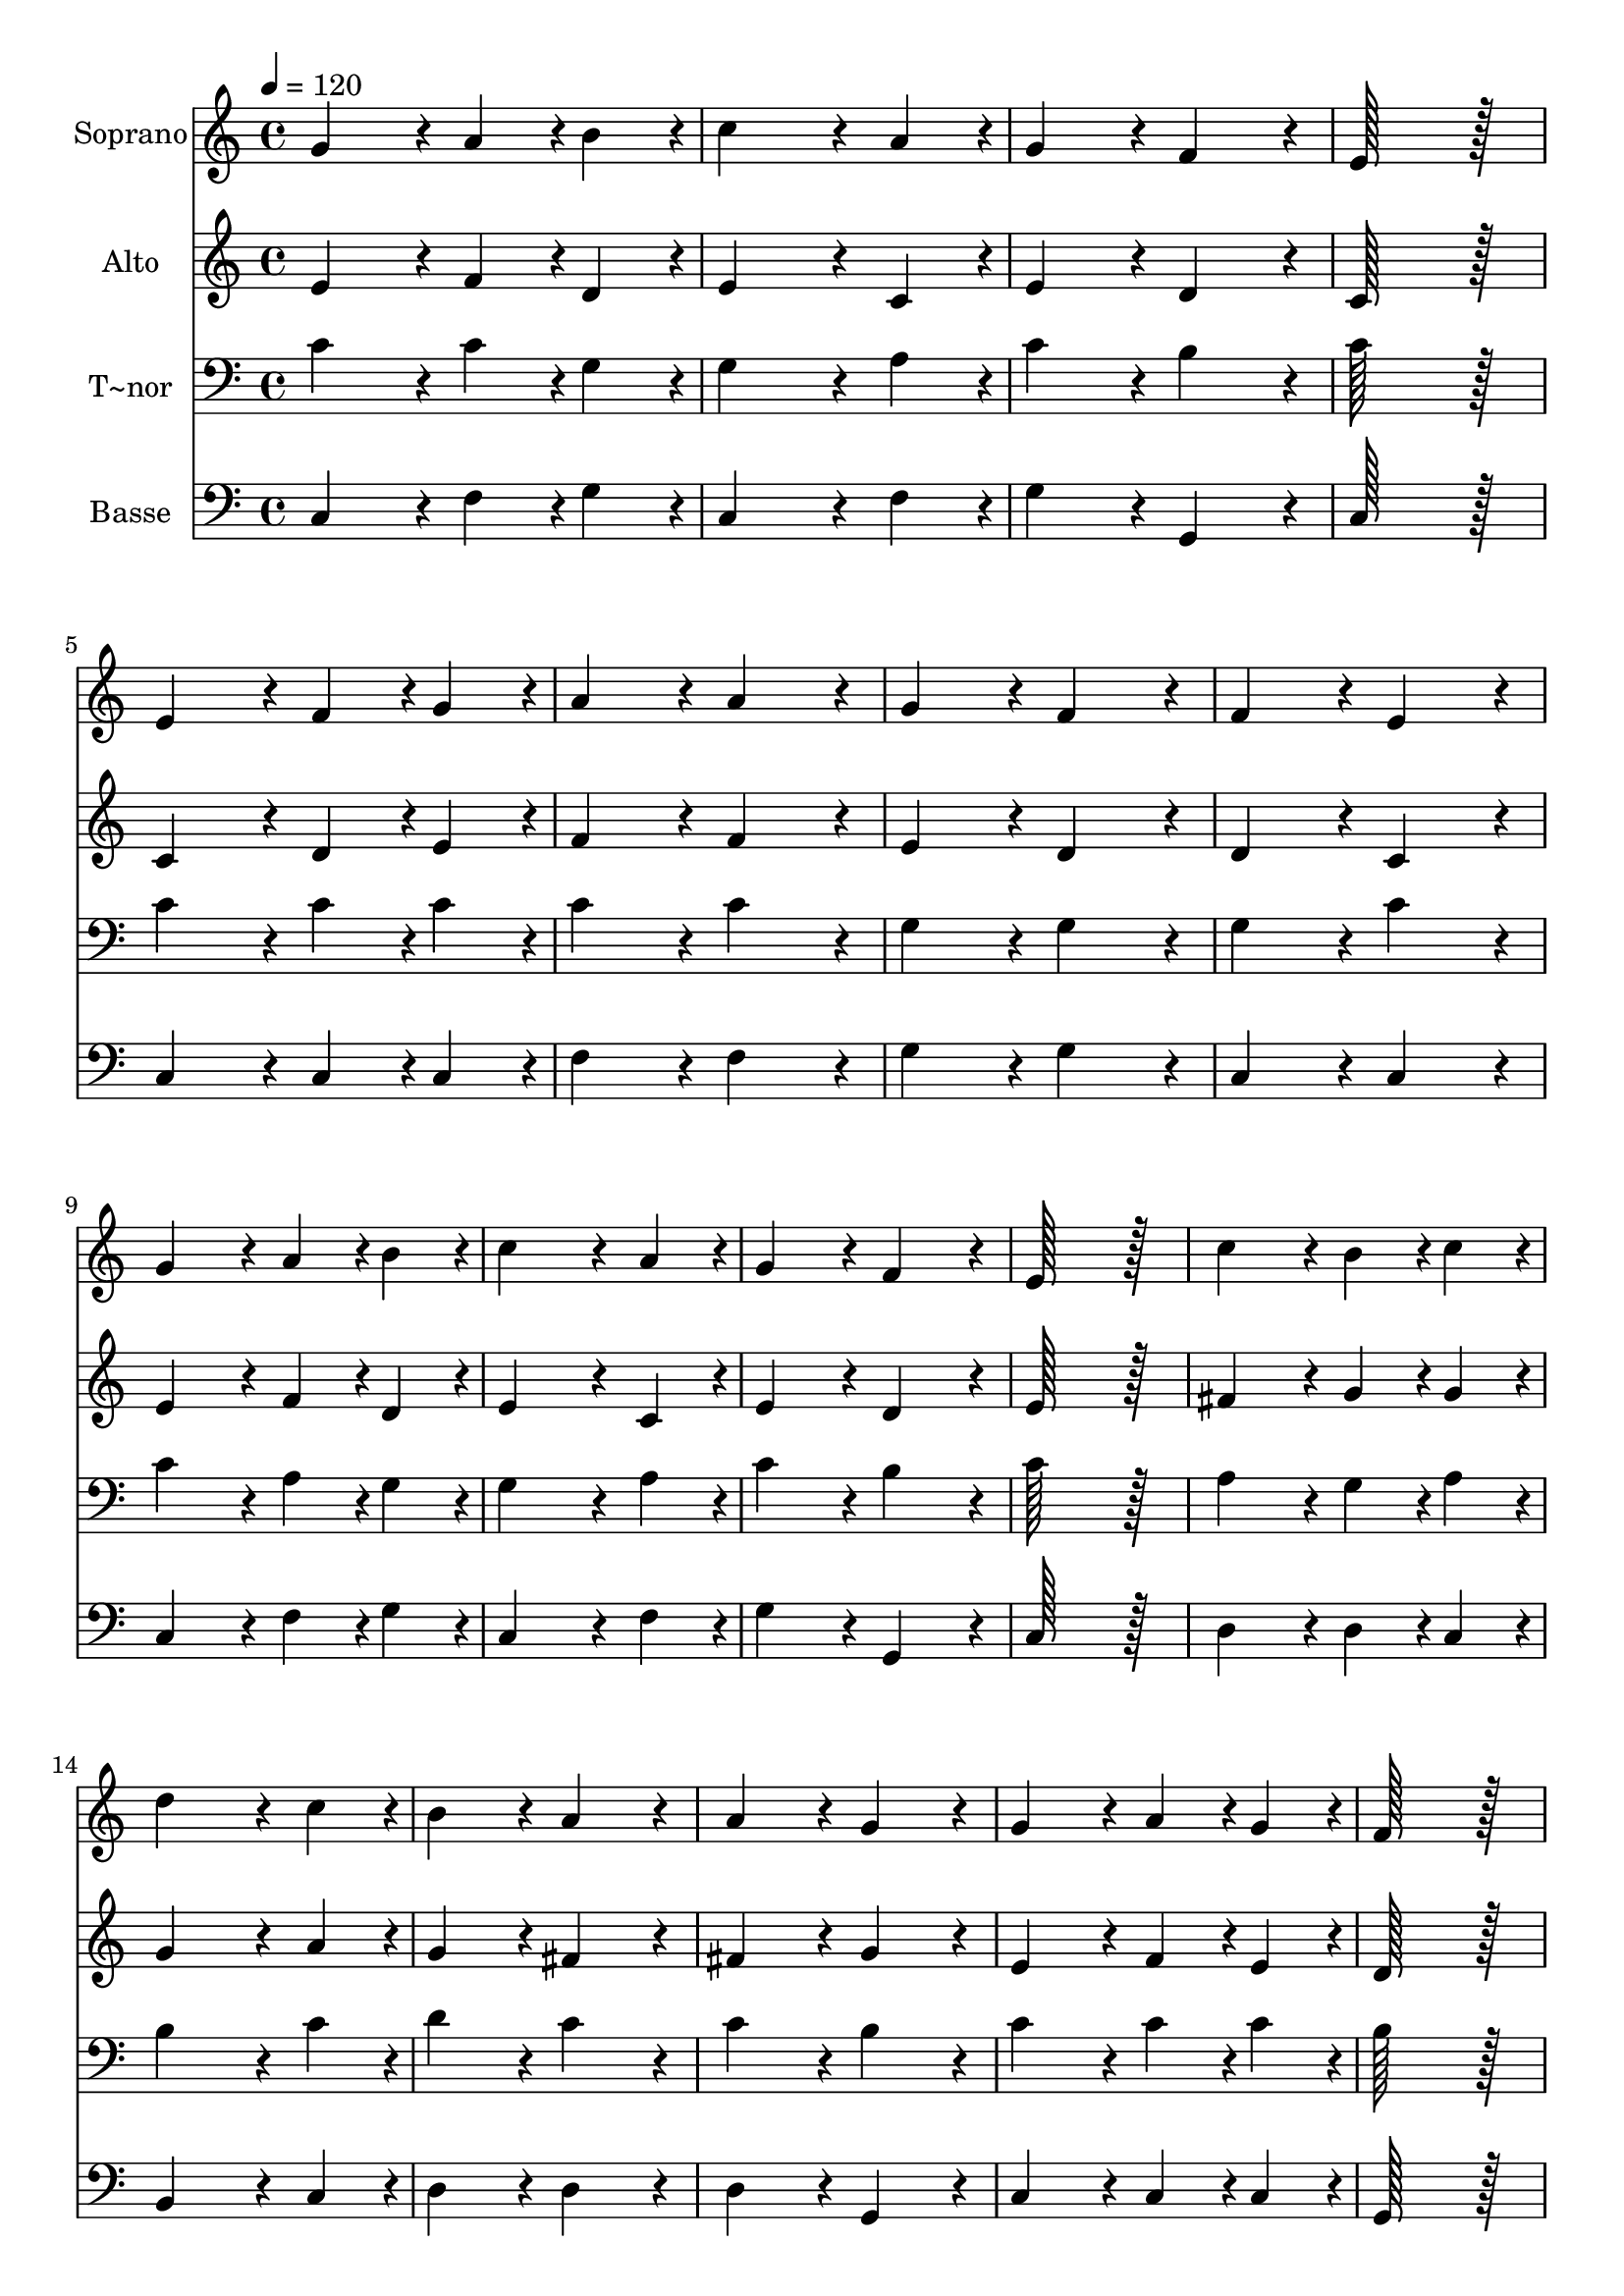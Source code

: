 % Lily was here -- automatically converted by c:/Program Files (x86)/LilyPond/usr/bin/midi2ly.py from output/033.mid
\version "2.14.0"

\layout {
  \context {
    \Voice
    \remove "Note_heads_engraver"
    \consists "Completion_heads_engraver"
    \remove "Rest_engraver"
    \consists "Completion_rest_engraver"
  }
}

trackAchannelA = {
  
  \time 4/4 
  
  \tempo 4 = 120 
  \skip 1*34 
  \time 8/4 
  
}

trackA = <<
  \context Voice = voiceA \trackAchannelA
>>


trackBchannelA = {
  
  \set Staff.instrumentName = "Soprano"
  
  \time 4/4 
  
  \tempo 4 = 120 
  \skip 1*34 
  \time 8/4 
  
}

trackBchannelB = \relative c {
  g''4*172/96 r4*20/96 a4*86/96 r4*10/96 b4*86/96 r4*10/96 c4*259/96 
  r4*29/96 a4*86/96 r4*10/96 
  | % 2
  g4*172/96 r4*20/96 f4*172/96 r4*20/96 e128*115 r128*13 
  | % 3
  e4*172/96 r4*20/96 f4*86/96 r4*10/96 g4*86/96 r4*10/96 a4*172/96 
  r4*20/96 a4*172/96 r4*20/96 
  | % 4
  g4*172/96 r4*20/96 f4*172/96 r4*20/96 f4*172/96 r4*20/96 e4*172/96 
  r4*20/96 
  | % 5
  g4*172/96 r4*20/96 a4*86/96 r4*10/96 b4*86/96 r4*10/96 c4*259/96 
  r4*29/96 a4*86/96 r4*10/96 
  | % 6
  g4*172/96 r4*20/96 f4*172/96 r4*20/96 e128*115 r128*13 
  | % 7
  c'4*172/96 r4*20/96 b4*86/96 r4*10/96 c4*86/96 r4*10/96 d4*259/96 
  r4*29/96 c4*86/96 r4*10/96 
  | % 8
  b4*172/96 r4*20/96 a4*172/96 r4*20/96 a4*172/96 r4*20/96 g4*172/96 
  r4*20/96 
  | % 9
  g4*172/96 r4*20/96 a4*86/96 r4*10/96 g4*86/96 r4*10/96 f128*115 
  r128*13 
  | % 10
  f4*172/96 r4*20/96 g4*86/96 r4*10/96 f4*86/96 r4*10/96 e128*115 
  r128*13 
  | % 11
  c'4*86/96 r4*10/96 b4*86/96 r4*10/96 a4*86/96 r4*10/96 g4*86/96 
  r4*10/96 a4*86/96 r4*10/96 g4*86/96 r4*10/96 f4*86/96 r4*10/96 e4*86/96 
  r4*10/96 
  | % 12
  e4*172/96 r4*20/96 d4*172/96 r4*20/96 g4*172/96 r4*20/96 g128*43 
  r128*5 g4*43/96 r4*5/96 
  | % 13
  a128*115 r128*13 c4*172/96 r4*20/96 b4*86/96 r4*10/96 a4*86/96 
  r4*10/96 
  | % 14
  g128*43 r128*5 f4*43/96 r4*5/96 e4*172/96 r4*20/96 c'4*172/96 
  r4*20/96 d4*86/96 r4*10/96 e4*86/96 r4*10/96 
  | % 15
  a,4*259/96 r4*29/96 a4*86/96 r4*10/96 g4*172/96 r4*20/96 f4*172/96 
  r4*20/96 
  | % 16
  e128*115 r128*13 c'4*172/96 r4*20/96 d4*86/96 r4*10/96 e4*86/96 
  r4*10/96 
  | % 17
  a,4*259/96 r4*29/96 d4*86/96 r4*10/96 c4*172/96 r4*20/96 b4*172/96 
  r4*20/96 
  | % 18
  c128*115 
}

trackB = <<
  \context Voice = voiceA \trackBchannelA
  \context Voice = voiceB \trackBchannelB
>>


trackCchannelA = {
  
  \set Staff.instrumentName = "Alto"
  
  \time 4/4 
  
  \tempo 4 = 120 
  \skip 1*34 
  \time 8/4 
  
}

trackCchannelB = \relative c {
  e'4*172/96 r4*20/96 f4*86/96 r4*10/96 d4*86/96 r4*10/96 e4*259/96 
  r4*29/96 c4*86/96 r4*10/96 
  | % 2
  e4*172/96 r4*20/96 d4*172/96 r4*20/96 c128*115 r128*13 
  | % 3
  c4*172/96 r4*20/96 d4*86/96 r4*10/96 e4*86/96 r4*10/96 f4*172/96 
  r4*20/96 f4*172/96 r4*20/96 
  | % 4
  e4*172/96 r4*20/96 d4*172/96 r4*20/96 d4*172/96 r4*20/96 c4*172/96 
  r4*20/96 
  | % 5
  e4*172/96 r4*20/96 f4*86/96 r4*10/96 d4*86/96 r4*10/96 e4*259/96 
  r4*29/96 c4*86/96 r4*10/96 
  | % 6
  e4*172/96 r4*20/96 d4*172/96 r4*20/96 e128*115 r128*13 
  | % 7
  fis4*172/96 r4*20/96 g4*86/96 r4*10/96 g4*86/96 r4*10/96 g4*259/96 
  r4*29/96 a4*86/96 r4*10/96 
  | % 8
  g4*172/96 r4*20/96 fis4*172/96 r4*20/96 fis4*172/96 r4*20/96 g4*172/96 
  r4*20/96 
  | % 9
  e4*172/96 r4*20/96 f4*86/96 r4*10/96 e4*86/96 r4*10/96 d128*115 
  r128*13 
  | % 10
  d4*172/96 r4*20/96 e4*86/96 r4*10/96 d4*86/96 r4*10/96 c128*115 
  r128*13 
  | % 11
  a'4*86/96 r4*10/96 g4*86/96 r4*10/96 f4*86/96 r4*10/96 e4*86/96 
  r4*10/96 f4*86/96 r4*10/96 c4*86/96 r4*10/96 d4*86/96 r4*10/96 c4*86/96 
  r4*10/96 
  | % 12
  c4*172/96 r4*20/96 b4*172/96 r4*20/96 c4*172/96 r4*20/96 e128*43 
  r128*5 e4*43/96 r4*5/96 
  | % 13
  f128*115 r128*13 a4*172/96 r4*20/96 g4*86/96 r4*10/96 f4*86/96 
  r4*10/96 
  | % 14
  e128*43 r128*5 d4*43/96 r4*5/96 c4*172/96 r4*20/96 g'4*172/96 
  r4*20/96 f4*86/96 r4*10/96 e4*86/96 r4*10/96 
  | % 15
  f4*259/96 r4*29/96 f4*86/96 r4*10/96 e4*172/96 r4*20/96 d4*172/96 
  r4*20/96 
  | % 16
  c128*115 r128*13 g'4*172/96 r4*20/96 f4*86/96 r4*10/96 e4*86/96 
  r4*10/96 
  | % 17
  f4*259/96 r4*29/96 d4*86/96 r4*10/96 e4*172/96 r4*20/96 f4*172/96 
  r4*20/96 
  | % 18
  e128*115 
}

trackC = <<
  \context Voice = voiceA \trackCchannelA
  \context Voice = voiceB \trackCchannelB
>>


trackDchannelA = {
  
  \set Staff.instrumentName = "T~nor"
  
  \time 4/4 
  
  \tempo 4 = 120 
  \skip 1*34 
  \time 8/4 
  
}

trackDchannelB = \relative c {
  c'4*172/96 r4*20/96 c4*86/96 r4*10/96 g4*86/96 r4*10/96 g4*259/96 
  r4*29/96 a4*86/96 r4*10/96 
  | % 2
  c4*172/96 r4*20/96 b4*172/96 r4*20/96 c128*115 r128*13 
  | % 3
  c4*172/96 r4*20/96 c4*86/96 r4*10/96 c4*86/96 r4*10/96 c4*172/96 
  r4*20/96 c4*172/96 r4*20/96 
  | % 4
  g4*172/96 r4*20/96 g4*172/96 r4*20/96 g4*172/96 r4*20/96 c4*172/96 
  r4*20/96 
  | % 5
  c4*172/96 r4*20/96 a4*86/96 r4*10/96 g4*86/96 r4*10/96 g4*259/96 
  r4*29/96 a4*86/96 r4*10/96 
  | % 6
  c4*172/96 r4*20/96 b4*172/96 r4*20/96 c128*115 r128*13 
  | % 7
  a4*172/96 r4*20/96 g4*86/96 r4*10/96 a4*86/96 r4*10/96 b4*259/96 
  r4*29/96 c4*86/96 r4*10/96 
  | % 8
  d4*172/96 r4*20/96 c4*172/96 r4*20/96 c4*172/96 r4*20/96 b4*172/96 
  r4*20/96 
  | % 9
  c4*172/96 r4*20/96 c4*86/96 r4*10/96 c4*86/96 r4*10/96 b128*115 
  r128*13 
  | % 10
  b4*172/96 r4*20/96 g4*86/96 r4*10/96 b4*86/96 r4*10/96 c128*115 
  r128*13 
  | % 11
  c4*172/96 r4*20/96 c4*86/96 r4*10/96 c4*86/96 r4*10/96 c4*86/96 
  r4*10/96 c4*86/96 r4*10/96 a4*86/96 r4*10/96 c4*86/96 r4*10/96 
  | % 12
  g4*172/96 r4*20/96 g4*172/96 r4*20/96 g4*172/96 r4*20/96 c128*43 
  r128*5 c4*43/96 r4*5/96 
  | % 13
  c128*115 r128*13 c4*172/96 r4*20/96 c4*86/96 r4*10/96 c4*86/96 
  r4*10/96 
  | % 14
  c128*43 r128*5 g4*43/96 r4*5/96 g4*172/96 r4*20/96 g4*172/96 
  r4*20/96 b4*86/96 r4*10/96 c4*86/96 r4*10/96 
  | % 15
  c4*259/96 r4*29/96 c4*86/96 r4*10/96 c4*172/96 r4*20/96 b4*172/96 
  r4*20/96 
  | % 16
  c128*115 r128*13 c4*172/96 r4*20/96 b4*86/96 r4*10/96 c4*86/96 
  r4*10/96 
  | % 17
  c4*259/96 r4*29/96 a4*86/96 r4*10/96 g4*172/96 r4*20/96 d'4*172/96 
  r4*20/96 
  | % 18
  c128*115 
}

trackD = <<

  \clef bass
  
  \context Voice = voiceA \trackDchannelA
  \context Voice = voiceB \trackDchannelB
>>


trackEchannelA = {
  
  \set Staff.instrumentName = "Basse"
  
  \time 4/4 
  
  \tempo 4 = 120 
  \skip 1*34 
  \time 8/4 
  
}

trackEchannelB = \relative c {
  c4*172/96 r4*20/96 f4*86/96 r4*10/96 g4*86/96 r4*10/96 c,4*259/96 
  r4*29/96 f4*86/96 r4*10/96 
  | % 2
  g4*172/96 r4*20/96 g,4*172/96 r4*20/96 c128*115 r128*13 
  | % 3
  c4*172/96 r4*20/96 c4*86/96 r4*10/96 c4*86/96 r4*10/96 f4*172/96 
  r4*20/96 f4*172/96 r4*20/96 
  | % 4
  g4*172/96 r4*20/96 g4*172/96 r4*20/96 c,4*172/96 r4*20/96 c4*172/96 
  r4*20/96 
  | % 5
  c4*172/96 r4*20/96 f4*86/96 r4*10/96 g4*86/96 r4*10/96 c,4*259/96 
  r4*29/96 f4*86/96 r4*10/96 
  | % 6
  g4*172/96 r4*20/96 g,4*172/96 r4*20/96 c128*115 r128*13 
  | % 7
  d4*172/96 r4*20/96 d4*86/96 r4*10/96 c4*86/96 r4*10/96 b4*259/96 
  r4*29/96 c4*86/96 r4*10/96 
  | % 8
  d4*172/96 r4*20/96 d4*172/96 r4*20/96 d4*172/96 r4*20/96 g,4*172/96 
  r4*20/96 
  | % 9
  c4*172/96 r4*20/96 c4*86/96 r4*10/96 c4*86/96 r4*10/96 g128*115 
  r128*13 
  | % 10
  g4*172/96 r4*20/96 g4*86/96 r4*10/96 g4*86/96 r4*10/96 c128*115 
  r128*13 
  | % 11
  c4*172/96 r4*20/96 c4*86/96 r4*10/96 c4*86/96 r4*10/96 f4*86/96 
  r4*10/96 e4*86/96 r4*10/96 f4*86/96 r4*10/96 fis4*86/96 r4*10/96 
  | % 12
  g4*172/96 r4*20/96 g,4*172/96 r4*20/96 e'4*172/96 r4*20/96 c128*43 
  r128*5 c4*43/96 r4*5/96 
  | % 13
  f128*115 r128*13 f4*172/96 r4*20/96 f4*86/96 r4*10/96 f4*86/96 
  r4*10/96 
  | % 14
  c4*172/96 r4*20/96 c4*172/96 r4*20/96 e4*172/96 r4*20/96 d4*86/96 
  r4*10/96 c4*86/96 r4*10/96 
  | % 15
  f4*259/96 r4*29/96 f4*86/96 r4*10/96 g4*172/96 r4*20/96 gis4*172/96 
  r4*20/96 
  | % 16
  a128*115 r128*13 e4*172/96 r4*20/96 d4*86/96 r4*10/96 c4*86/96 
  r4*10/96 
  | % 17
  f4*259/96 r4*29/96 f4*86/96 r4*10/96 g4*172/96 r4*20/96 g,4*172/96 
  r4*20/96 
  | % 18
  c128*115 
}

trackE = <<

  \clef bass
  
  \context Voice = voiceA \trackEchannelA
  \context Voice = voiceB \trackEchannelB
>>


\score {
  <<
    \context Staff=trackB \trackA
    \context Staff=trackB \trackB
    \context Staff=trackC \trackA
    \context Staff=trackC \trackC
    \context Staff=trackD \trackA
    \context Staff=trackD \trackD
    \context Staff=trackE \trackA
    \context Staff=trackE \trackE
  >>
  \layout {}
  \midi {}
}

